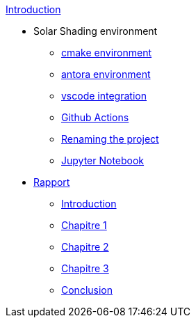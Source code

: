 .xref:index.adoc[Introduction]
* Solar Shading environment
** xref:cmake.adoc[cmake environment]
** xref:antora.adoc[antora environment]
** xref:vscode.adoc[vscode integration]
** xref:githubactions.adoc[Github Actions]
** xref:rename.adoc[Renaming the project]
** xref:jupyter.adoc[Jupyter Notebook]
* xref:rapport.adoc[Rapport]
** xref:introduction.adoc[Introduction]
** xref:chap1.adoc[Chapitre 1]
** xref:chap2.adoc[Chapitre 2]
** xref:chap3.adoc[Chapitre 3]
** xref:conclusion.adoc[Conclusion]